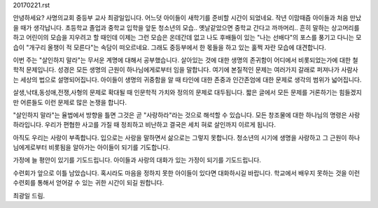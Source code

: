 20170221.rst

안녕하세요? 사명의교회 중등부 교사 최광일입니다.
어느덧 아이들이 새학기를 준비할 시간이 되었네요.
작년 이맘때즘 아이들과 처음 만났을 때가 생각납니다.
초등학교 졸업과 중학교 입학을 앞둔 청소년의 모습..
옛날같았으면 중학교 간다고 까까머리.. 흔히 말하는 상고머리를 하고
어린이의 모습을 지우려고 할 때인데
이제는 그런 모습은 온데간데 없고 나도 후배들이 있는 "나는 선배다"의 포스를
풍기고 다니는 모습이 "개구리 올챙이 적 모른다"는 속담이 떠오르네요.
그래도 중등부에서 한 몫들을 하고 있는 훌쩍 자란 모습에 대견합니다.

이번 주는 "살인하지 말라"는 무서운 계명에 대해서 공부했습니다. 
살아있는 것에 대한 생명의 존귀함이 어디에서 비롯되었는가에 대한 철학적 문제입니다.
성경은 모든 생명의 근원이 하나님에게로부터 임을 말합니다.
여기에 본질적인 문제는 여러가지 갈래로 퍼져나가 사람사는 세상의 법으로 설명되어집니다.
아이들이 생명의 귀중함을 알 때 타인에 대한 존중과 인간존엄에 대한 문제로 생각의 범위가 넓어집니다.

살생,낙태,동성애,전쟁,사형의 문제로 확대될 때 인문학적 가치와 정의의 문제로 대두됩니다.
짧은 글에서 모든 문제를 거론하기는 힘들겠지만 어른들도 이런 문제로 많은 논쟁을 합니다. 

"살인하지 말라"는 율법에서 방향을 틀면 그것은 곧 "사랑하라"라는 것으로 해석할 수 있습니다.
모든 창조물에 대한 하나님의 명령은 사랑하라입니다. 
우리가 편협한 사고를 가질 때 정죄하고 비난하고 결국은 세치 혀로 살인까지 이르게 됩니다.

아직도 우리는 사랑이 부족합니다. 입으로는 사랑을 말하면서 삶으로는 그렇지 못합니다.
청소년의 시기에 생명을 사랑하고 그 근원이 하나님에게로부터 비롯됨을 알아가는 아이들이 되기를 기도합니다.

가정에 늘 평안이 있기를 기도드립니다.
아이들과 사랑의 대화가 있는 가정이 되기를 기도드립니다.

수련회가 앞으로 이틀 남았습니다. 
혹시라도 마음을 정하지 못한 아이들이 있다면 대화하시길 바랍니다.
학교에서 배우지 못하는 것을 이런 수련회를 통해서 얻어갈 수 있는 귀한 시간이 되길 원합니다.

최광일 드림.
